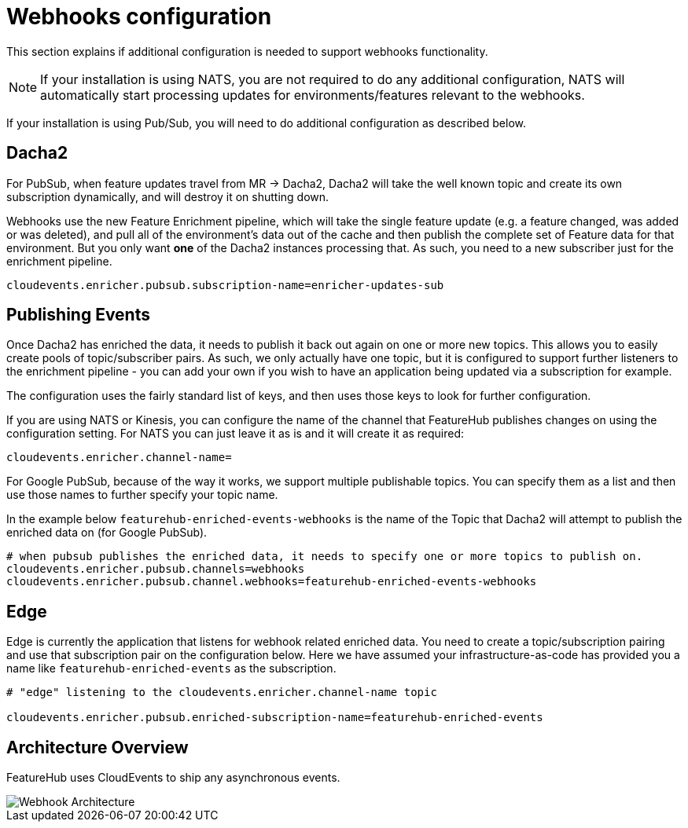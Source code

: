 = Webhooks configuration

This section explains if additional configuration is needed to support webhooks functionality.

NOTE: If your installation is using NATS, you are not required to do any additional configuration, NATS will automatically start
processing updates for environments/features relevant to the webhooks.

If your installation is using Pub/Sub, you will need to do additional configuration as described below.

== Dacha2

For PubSub, when feature updates travel from MR -> Dacha2, Dacha2 will take the well known topic
and create its own subscription dynamically, and will destroy it on shutting down.

Webhooks use the new Feature Enrichment pipeline, which will take the single
feature update (e.g. a feature changed, was added or was deleted), and pull all of the environment's
data out of the cache and then publish the complete set of Feature data for that environment. But
you only want *one* of the Dacha2 instances processing that. As such, you need to a new subscriber
just for the enrichment pipeline.

----
cloudevents.enricher.pubsub.subscription-name=enricher-updates-sub
----

== Publishing Events

Once Dacha2 has enriched the data, it needs to publish it back out again on one or more new topics.
This allows you to easily create pools of topic/subscriber pairs. As such, we only actually have one
topic, but it is configured to support further listeners to the enrichment pipeline - you can add your
own if you wish to have an application being updated via a subscription for example.

The configuration uses the fairly standard list of keys, and then uses those keys to look for
further configuration.

If you are using NATS or Kinesis, you can configure the name of the channel that FeatureHub
publishes changes on using the configuration setting. For NATS you can just leave it as is
and it will create it as required:

----
cloudevents.enricher.channel-name=
----

For Google PubSub, because of the way it works, we support multiple publishable topics. You can
specify them as a list and then use those names to further specify your topic name. 

In the example below `featurehub-enriched-events-webhooks` is the name of the Topic that
Dacha2 will attempt to publish the enriched data on (for Google PubSub).

----
# when pubsub publishes the enriched data, it needs to specify one or more topics to publish on.
cloudevents.enricher.pubsub.channels=webhooks
cloudevents.enricher.pubsub.channel.webhooks=featurehub-enriched-events-webhooks
----

== Edge

Edge is currently the application that listens for webhook related enriched data. You need
to create a topic/subscription pairing and use that subscription pair on the configuration below.
Here we have assumed your infrastructure-as-code has provided you a name like `featurehub-enriched-events`
as the subscription.

----
# "edge" listening to the cloudevents.enricher.channel-name topic

cloudevents.enricher.pubsub.enriched-subscription-name=featurehub-enriched-events
----

== Architecture Overview

FeatureHub uses CloudEvents to ship any asynchronous events.

image::webhooks_overview_architecture.png[Webhook Architecture]
